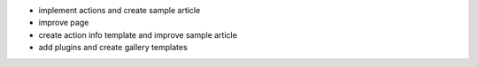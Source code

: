 - implement actions and create sample article
- improve page
- create action info template and improve sample article
- add plugins and create gallery templates
